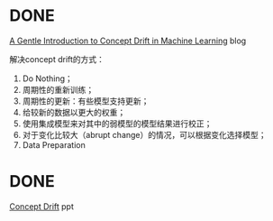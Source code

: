 * DONE
[[https://machinelearningmastery.com/gentle-introduction-concept-drift-machine-learning/][A
Gentle Introduction to Concept Drift in Machine Learning]] blog

解决concept drift的方式：

1. Do Nothing；
2. 周期性的重新训练；
3. 周期性的更新：有些模型支持更新；
4. 给较新的数据以更大的权重；
5. 使用集成模型来对其中的弱模型的模型结果进行校正；
6. 对于变化比较大（abrupt change）的情况，可以根据变化选择模型；
7. Data Preparation

* DONE
[[http://dm.uestc.edu.cn/wp-content/uploads/seminar/20151125conecpt%2520drift.pdf][Concept
Drift]] ppt
